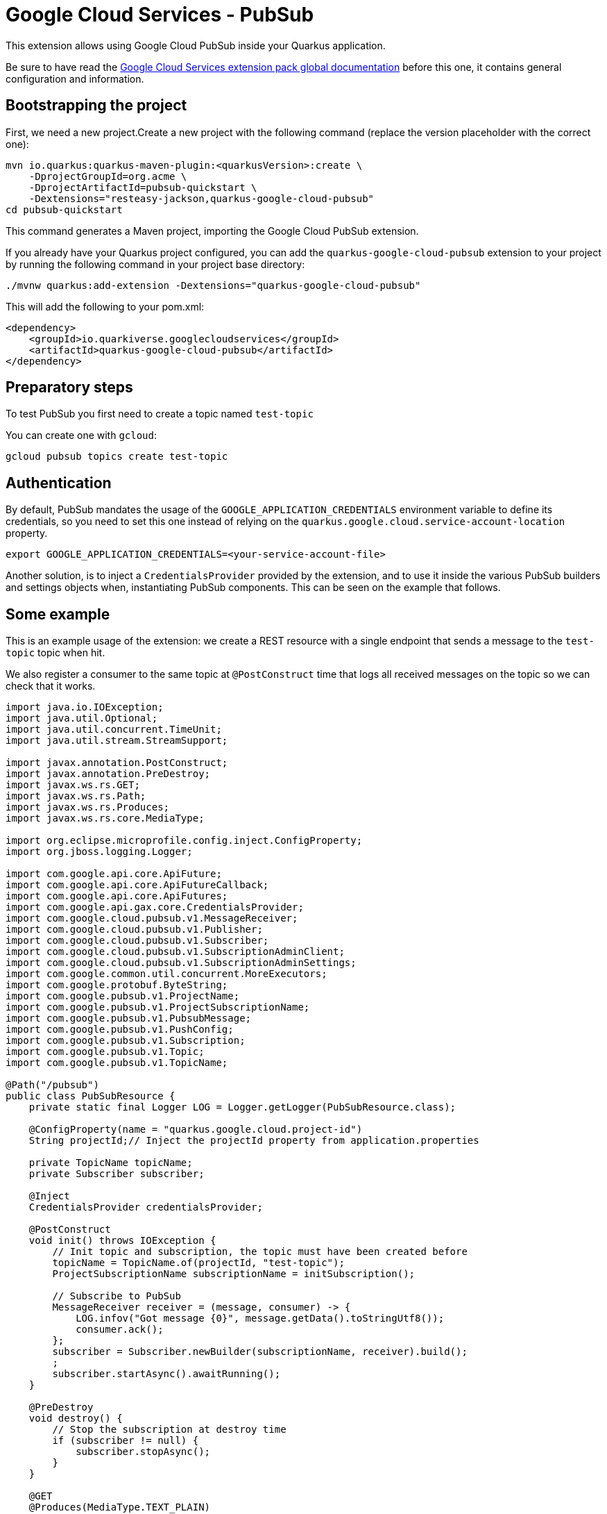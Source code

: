 = Google Cloud Services - PubSub

This extension allows using Google Cloud PubSub inside your Quarkus application.

Be sure to have read the https://quarkiverse.github.io/quarkiverse-docs/quarkus-google-cloud-services/main/index.html[Google Cloud Services extension pack global documentation] before this one, it contains general configuration and information.

== Bootstrapping the project

First, we need a new project.Create a new project with the following command (replace the version placeholder with the correct one):

[source,shell script]
----
mvn io.quarkus:quarkus-maven-plugin:<quarkusVersion>:create \
    -DprojectGroupId=org.acme \
    -DprojectArtifactId=pubsub-quickstart \
    -Dextensions="resteasy-jackson,quarkus-google-cloud-pubsub"
cd pubsub-quickstart
----

This command generates a Maven project, importing the Google Cloud PubSub extension.

If you already have your Quarkus project configured, you can add the `quarkus-google-cloud-pubsub` extension to your project by running the following command in your project base directory:

[source,shell script]
----
./mvnw quarkus:add-extension -Dextensions="quarkus-google-cloud-pubsub"
----

This will add the following to your pom.xml:

[source,xml]
----
<dependency>
    <groupId>io.quarkiverse.googlecloudservices</groupId>
    <artifactId>quarkus-google-cloud-pubsub</artifactId>
</dependency>
----

== Preparatory steps

To test PubSub you first need to create a topic named `test-topic`

You can create one with `gcloud`:

[source]
----
gcloud pubsub topics create test-topic
----

== Authentication

By default, PubSub mandates the usage of the `GOOGLE_APPLICATION_CREDENTIALS` environment variable to define its credentials, so
you need to set this one instead of relying on the `quarkus.google.cloud.service-account-location` property.

[source]
----
export GOOGLE_APPLICATION_CREDENTIALS=<your-service-account-file>
----

Another solution, is to inject a `CredentialsProvider` provided by the extension, and to use it inside the various PubSub
builders and settings objects when, instantiating PubSub components. This can be seen on the example that follows.

== Some example

This is an example usage of the extension: we create a REST resource with a single endpoint that sends a message to the `test-topic` topic when hit.

We also register a consumer to the same topic at `@PostConstruct` time that logs all received messages on the topic so we can check that it works.

[source,java]
----
import java.io.IOException;
import java.util.Optional;
import java.util.concurrent.TimeUnit;
import java.util.stream.StreamSupport;

import javax.annotation.PostConstruct;
import javax.annotation.PreDestroy;
import javax.ws.rs.GET;
import javax.ws.rs.Path;
import javax.ws.rs.Produces;
import javax.ws.rs.core.MediaType;

import org.eclipse.microprofile.config.inject.ConfigProperty;
import org.jboss.logging.Logger;

import com.google.api.core.ApiFuture;
import com.google.api.core.ApiFutureCallback;
import com.google.api.core.ApiFutures;
import com.google.api.gax.core.CredentialsProvider;
import com.google.cloud.pubsub.v1.MessageReceiver;
import com.google.cloud.pubsub.v1.Publisher;
import com.google.cloud.pubsub.v1.Subscriber;
import com.google.cloud.pubsub.v1.SubscriptionAdminClient;
import com.google.cloud.pubsub.v1.SubscriptionAdminSettings;
import com.google.common.util.concurrent.MoreExecutors;
import com.google.protobuf.ByteString;
import com.google.pubsub.v1.ProjectName;
import com.google.pubsub.v1.ProjectSubscriptionName;
import com.google.pubsub.v1.PubsubMessage;
import com.google.pubsub.v1.PushConfig;
import com.google.pubsub.v1.Subscription;
import com.google.pubsub.v1.Topic;
import com.google.pubsub.v1.TopicName;

@Path("/pubsub")
public class PubSubResource {
    private static final Logger LOG = Logger.getLogger(PubSubResource.class);

    @ConfigProperty(name = "quarkus.google.cloud.project-id")
    String projectId;// Inject the projectId property from application.properties

    private TopicName topicName;
    private Subscriber subscriber;

    @Inject
    CredentialsProvider credentialsProvider;

    @PostConstruct
    void init() throws IOException {
        // Init topic and subscription, the topic must have been created before
        topicName = TopicName.of(projectId, "test-topic");
        ProjectSubscriptionName subscriptionName = initSubscription();

        // Subscribe to PubSub
        MessageReceiver receiver = (message, consumer) -> {
            LOG.infov("Got message {0}", message.getData().toStringUtf8());
            consumer.ack();
        };
        subscriber = Subscriber.newBuilder(subscriptionName, receiver).build();
        ;
        subscriber.startAsync().awaitRunning();
    }

    @PreDestroy
    void destroy() {
        // Stop the subscription at destroy time
        if (subscriber != null) {
            subscriber.stopAsync();
        }
    }

    @GET
    @Produces(MediaType.TEXT_PLAIN)
    public void pubsub() throws IOException, InterruptedException {
        // Init a publisher to the topic
        Publisher publisher = Publisher.newBuilder(topicName)
                .setCredentialsProvider(credentialsProvider)
                .build();
        try {
            ByteString data = ByteString.copyFromUtf8("my-message");// Create a new message
            PubsubMessage pubsubMessage = PubsubMessage.newBuilder().setData(data).build();
            ApiFuture<String> messageIdFuture = publisher.publish(pubsubMessage);// Publish the message
            ApiFutures.addCallback(messageIdFuture, new ApiFutureCallback<String>() {// Wait for message submission and log the result
                public void onSuccess(String messageId) {
                    LOG.infov("published with message id {0}", messageId);
                }

                public void onFailure(Throwable t) {
                    LOG.warnv("failed to publish: {0}", t);
                }
            }, MoreExecutors.directExecutor());
        } finally {
            publisher.shutdown();
            publisher.awaitTermination(1, TimeUnit.MINUTES);
        }
    }

    private ProjectSubscriptionName initSubscription() throws IOException {
        // List all existing subscriptions and create the 'test-subscription' if needed
        ProjectSubscriptionName subscriptionName = ProjectSubscriptionName.of(projectId, "test-subscription");
        SubscriptionAdminSettings subscriptionAdminSettings = SubscriptionAdminSettings.newBuilder()
                .setCredentialsProvider(credentialsProvider)
                .build();
        try (SubscriptionAdminClient subscriptionAdminClient = SubscriptionAdminClient.create(subscriptionAdminSettings)) {
            Iterable<Subscription> subscriptions = subscriptionAdminClient.listSubscriptions(ProjectName.of(projectId))
                    .iterateAll();
            Optional<Subscription> existing = StreamSupport.stream(subscriptions.spliterator(), false)
                    .filter(sub -> sub.getName().equals(subscriptionName.toString()))
                    .findFirst();
            if (!existing.isPresent()) {
                subscriptionAdminClient.createSubscription(subscriptionName, topicName, PushConfig.getDefaultInstance(), 0);
            }
        }
        return subscriptionName;
    }
}
----
